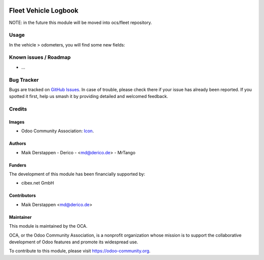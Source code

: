 .. image:: https://img.shields.io/badge/licence-AGPL--3-blue.svg
   :target: http://www.gnu.org/licenses/agpl-3.0-standalone.html
   :alt: License: AGPL-3

=====================
Fleet Vehicle Logbook
=====================

NOTE: in the future this module will be moved into ocs/fleet repository.

Usage
=====

In the vehicle > odometers, you will find some new fields:

.. figure:: static/description/fleet_logbook.png
   :alt: Fleet logbook screenshot
   :width: 600 px

Known issues / Roadmap
======================

* ...

Bug Tracker
===========

Bugs are tracked on `GitHub Issues
<https://github.com/OCA/fleet/issues>`_. In case of trouble, please
check there if your issue has already been reported. If you spotted it first,
help us smash it by providing detailed and welcomed feedback.

Credits
=======

Images
------

* Odoo Community Association: `Icon <https://github.com/OCA/maintainer-tools/blob/master/template/module/static/description/icon.svg>`_.

Authors
-------

* Maik Derstappen - Derico - <md@derico.de> - MrTango

Funders
-------

The development of this module has been financially supported by:

* cibex.net GmbH


Contributors
------------

* Maik Derstappen <md@derico.de>


Maintainer
----------

.. image:: https://odoo-community.org/logo.png
   :alt: Odoo Community Association
   :target: https://odoo-community.org

This module is maintained by the OCA.

OCA, or the Odoo Community Association, is a nonprofit organization whose
mission is to support the collaborative development of Odoo features and
promote its widespread use.

To contribute to this module, please visit https://odoo-community.org.
